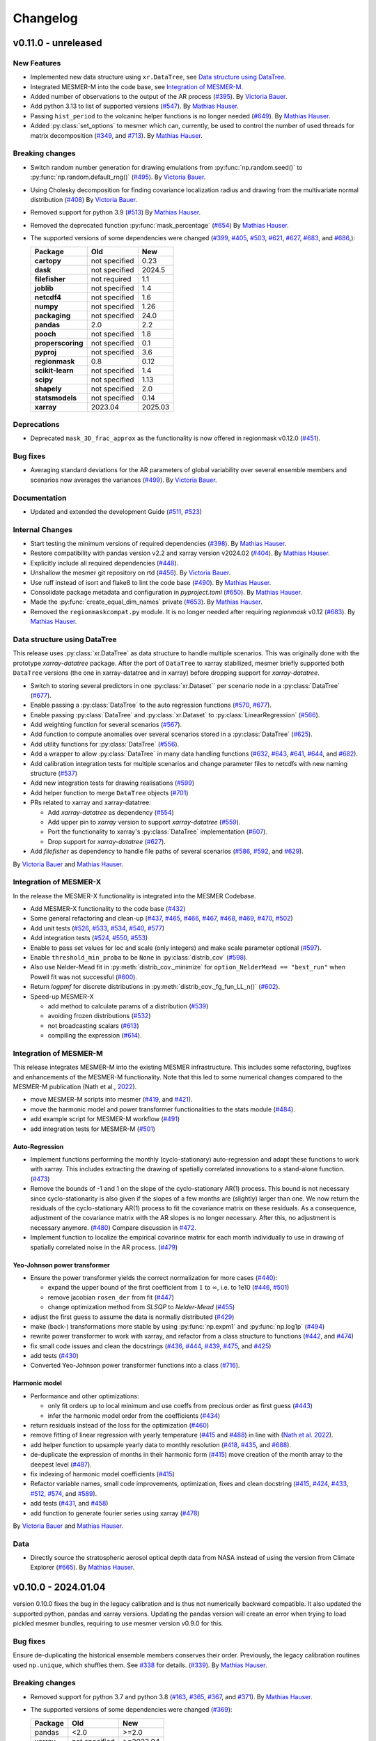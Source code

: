 Changelog
=========

v0.11.0 - unreleased
--------------------

New Features
^^^^^^^^^^^^
- Implemented new data structure using ``xr.DataTree``, see `Data structure using DataTree`_.
- Integrated MESMER-M into the code base, see `Integration of MESMER-M`_.
- Added number of observations to the output of the AR process (`#395 <https://github.com/MESMER-group/mesmer/pull/395>`_).
  By `Victoria Bauer`_.
- Add python 3.13 to list of supported versions (`#547 <https://github.com/MESMER-group/mesmer/pull/547>`_).
  By `Mathias Hauser`_.
- Passing ``hist_period`` to the volcaninc helper functions is no longer needed (\
  `#649 <https://github.com/MESMER-group/mesmer/pull/649>`_). By `Mathias Hauser`_.
- Added :py:class:`set_options` to mesmer which can, currently, be used to control
  the number of used threads for matrix decomposition
  (`#349 <https://github.com/MESMER-group/mesmer/issues/349>`_, and
  `#713 <https://github.com/MESMER-group/mesmer/pull/713>`_).
  By `Mathias Hauser`_.

Breaking changes
^^^^^^^^^^^^^^^^
- Switch random number generation for drawing emulations from :py:func:`np.random.seed()` to :py:func:`np.random.default_rng()`
  (`#495 <https://github.com/MESMER-group/mesmer/pull/495>`_). By `Victoria Bauer`_.
- Using Cholesky decomposition for finding covariance localization radius and drawing from the multivariate normal distribution (`#408 <https://github.com/MESMER-group/mesmer/pull/408>`_)
  By `Victoria Bauer`_.
- Removed support for python 3.9 (`#513 <https://github.com/MESMER-group/mesmer/pull/513>`_)
  By `Mathias Hauser`_.
- Removed the deprecated function :py:func:`mask_percentage` (`#654 <https://github.com/MESMER-group/mesmer/pull/654>`_)
  By `Mathias Hauser`_.
- The supported versions of some dependencies were changed
  (`#399 <https://github.com/MESMER-group/mesmer/pull/399>`_,
  `#405 <https://github.com/MESMER-group/mesmer/pull/405>`_,
  `#503 <https://github.com/MESMER-group/mesmer/pull/503>`_,
  `#621 <https://github.com/MESMER-group/mesmer/pull/621>`_,
  `#627 <https://github.com/MESMER-group/mesmer/pull/627>`_,
  `#683 <https://github.com/MESMER-group/mesmer/pull/683>`_, and
  `#686 <https://github.com/MESMER-group/mesmer/pull/686>`_,):

  ================= ============= =========
  Package           Old           New
  ================= ============= =========
  **cartopy**       not specified 0.23
  **dask**          not specified 2024.5
  **filefisher**    not required  1.1
  **joblib**        not specified 1.4
  **netcdf4**       not specified 1.6
  **numpy**         not specified 1.26
  **packaging**     not specified 24.0
  **pandas**        2.0           2.2
  **pooch**         not specified 1.8
  **properscoring** not specified 0.1
  **pyproj**        not specified 3.6
  **regionmask**    0.8           0.12
  **scikit-learn**  not specified 1.4
  **scipy**         not specified 1.13
  **shapely**       not specified 2.0
  **statsmodels**   not specified 0.14
  **xarray**        2023.04       2025.03
  ================= ============= =========

Deprecations
^^^^^^^^^^^^

- Deprecated ``mask_3D_frac_approx`` as the functionality is now offered in regionmask
  v0.12.0 (`#451 <https://github.com/MESMER-group/mesmer/pull/451>`_).

Bug fixes
^^^^^^^^^
- Averaging standard deviations for the AR parameters of global variability over several ensemble members and scenarios now averages the
  variances (`#499 <https://github.com/MESMER-group/mesmer/pull/499>`_).
  By `Victoria Bauer`_.

Documentation
^^^^^^^^^^^^^
- Updated and extended the development Guide (`#511 <https://github.com/MESMER-group/mesmer/pull/511>`_, `#523 <https://github.com/MESMER-group/mesmer/pull/523>`_)

Internal Changes
^^^^^^^^^^^^^^^^

- Start testing the minimum versions of required dependencies (`#398 <https://github.com/MESMER-group/mesmer/pull/398>`_).
  By `Mathias Hauser`_.
- Restore compatibility with pandas version v2.2 and xarray version v2024.02 (`#404 <https://github.com/MESMER-group/mesmer/pull/404>`_).
  By `Mathias Hauser`_.
- Explicitly include all required dependencies (`#448 <https://github.com/MESMER-group/mesmer/pull/448>`_).
- Unshallow the mesmer git repository on rtd (`#456 <https://github.com/MESMER-group/mesmer/pull/456>`_).
  By `Victoria Bauer`_.
- Use ruff instead of isort and flake8 to lint the code base (`#490 <https://github.com/MESMER-group/mesmer/pull/490>`_).
  By `Mathias Hauser`_.
- Consolidate package metadata and configuration in `pyproject.toml` (`#650 <https://github.com/MESMER-group/mesmer/pull/650>`_).
  By `Mathias Hauser`_.
- Made the :py:func:`create_equal_dim_names` private (`#653 <https://github.com/MESMER-group/mesmer/pull/653>`_).
  By `Mathias Hauser`_.
- Removed the ``regionmaskcompat.py`` module. It is no longer needed after requiring *regionmask* v0.12  (`#683 <https://github.com/MESMER-group/mesmer/pull/683>`_).
  By `Mathias Hauser`_.

Data structure using DataTree
^^^^^^^^^^^^^^^^^^^^^^^^^^^^^

This release uses :py:class:`xr.DataTree` as data structure to handle multiple scenarios.
This was originally done with the prototype `xarray-datatree` package. After the port of
``DataTree`` to xarray stabilized, mesmer briefly supported both ``DataTree`` versions
(the one in xarray-datatree and in xarray) before dropping support for `xarray-datatree`.

- Switch to storing several predictors in one :py:class:`xr.Dataset`` per scenario node in a :py:class:`DataTree` (`#677 <https://github.com/MESMER-group/mesmer/pull/677>`_).
- Enable passing a :py:class:`DataTree` to the auto regression functions (`#570 <https://github.com/MESMER-group/mesmer/pull/570>`_, `#677 <https://github.com/MESMER-group/mesmer/pull/677>`_).
- Enable passing :py:class:`DataTree` and :py:class:`xr.Dataset` to :py:class:`LinearRegression` (`#566 <https://github.com/MESMER-group/mesmer/pull/566>`_).
- Add weighting function for several scenarios (`#567 <https://github.com/MESMER-group/mesmer/pull/567>`_).
- Add function to compute anomalies over several scenarios stored in a :py:class:`DataTree` (`#625 <https://github.com/MESMER-group/mesmer/pull/625>`_).
- Add utility functions for :py:class:`DataTree` (`#556 <https://github.com/MESMER-group/mesmer/pull/556>`_).
- Add a wrapper to allow :py:class:`DataTree` in many data handling functions (\
  `#632 <https://github.com/MESMER-group/mesmer/issues/632>`_,
  `#643 <https://github.com/MESMER-group/mesmer/pull/643>`_,
  `#641 <https://github.com/MESMER-group/mesmer/pull/641>`_,
  `#644 <https://github.com/MESMER-group/mesmer/pull/644>`_, and
  `#682 <https://github.com/MESMER-group/mesmer/pull/682>`_).
- Add calibration integration tests for multiple scenarios and change parameter files to netcdfs with new naming structure (`#537 <https://github.com/MESMER-group/mesmer/pull/537>`_)
- Add new integration tests for drawing realisations (`#599 <https://github.com/MESMER-group/mesmer/pull/599>`_)
- Add helper function to merge ``DataTree`` objects  (`#701 <https://github.com/MESMER-group/mesmer/pull/701>`_)
- PRs related to xarray and xarray-datatree:

  - Add `xarray-datatree` as dependency (`#554 <https://github.com/MESMER-group/mesmer/pull/554>`_)
  - Add upper pin to `xarray` version to support `xarray-datatree` (`#559 <https://github.com/MESMER-group/mesmer/pull/559>`_).
  - Port the functionality to xarray's :py:class:`DataTree` implementation (`#607 <https://github.com/MESMER-group/mesmer/pull/607>`_).
  - Drop support for `xarray-datatree`  (`#627 <https://github.com/MESMER-group/mesmer/pull/627>`_).
- Add `filefisher` as dependency to handle file paths of several scenarios (\
  `#586 <https://github.com/MESMER-group/mesmer/pull/586>`_,
  `#592 <https://github.com/MESMER-group/mesmer/pull/592>`_, and
  `#629 <https://github.com/MESMER-group/mesmer/pull/629>`_).

By `Victoria Bauer`_ and `Mathias Hauser`_.

Integration of MESMER-X
^^^^^^^^^^^^^^^^^^^^^^^

In the release the MESMER-X functionality is integrated into the MESMER Codebase.

- Add MESMER-X functionality to the code base (`#432 <https://github.com/MESMER-group/mesmer/pull/432>`_)
- Some general refactoring and clean-up (`#437 <https://github.com/MESMER-group/mesmer/pull/437>`_,
  `#465 <https://github.com/MESMER-group/mesmer/pull/465>`_,
  `#466 <https://github.com/MESMER-group/mesmer/pull/466>`_,
  `#467 <https://github.com/MESMER-group/mesmer/pull/467>`_,
  `#468 <https://github.com/MESMER-group/mesmer/pull/468>`_,
  `#469 <https://github.com/MESMER-group/mesmer/pull/469>`_,
  `#470 <https://github.com/MESMER-group/mesmer/pull/470>`_,
  `#502 <https://github.com/MESMER-group/mesmer/pull/502>`_)
- Add unit tests (`#526 <https://github.com/MESMER-group/mesmer/pull/526>`_,
  `#533 <https://github.com/MESMER-group/mesmer/pull/533>`_,
  `#534 <https://github.com/MESMER-group/mesmer/pull/534>`_,
  `#540 <https://github.com/MESMER-group/mesmer/pull/540>`_,
  `#577 <https://github.com/MESMER-group/mesmer/pull/577>`_)
- Add integration tests (`#524 <https://github.com/MESMER-group/mesmer/pull/524>`_,
  `#550 <https://github.com/MESMER-group/mesmer/pull/550>`_,
  `#553 <https://github.com/MESMER-group/mesmer/pull/553>`_)
- Enable to pass set values for loc and scale (only integers) and make scale parameter optional (`#597 <https://github.com/MESMER-group/mesmer/pull/597>`_).
- Enable ``threshold_min_proba`` to be ``None`` in :py:class:`distrib_cov` (`#598 <https://github.com/MESMER-group/mesmer/pull/598>`_).
- Also use Nelder-Mead fit in :py:meth:`distrib_cov._minimize` for ``option_NelderMead == "best_run"`` when Powell fit was not successful (`#600 <https://github.com/MESMER-group/mesmer/pull/600>`_).
- Return `logpmf` for discrete distributions in :py:meth:`distrib_cov._fg_fun_LL_n()` (`#602 <https://github.com/MESMER-group/mesmer/pull/602>`_).
- Speed-up MESMER-X

  - add method to calculate params of a distribution (`#539 <https://github.com/MESMER-group/mesmer/pull/539>`_)
  - avoiding frozen distributions (`#532 <https://github.com/MESMER-group/mesmer/issues/532>`_)
  - not broadcasting scalars (`#613 <https://github.com/MESMER-group/mesmer/pull/613>`_)
  - compiling the expression (`#614 <https://github.com/MESMER-group/mesmer/pull/614>`_).


Integration of MESMER-M
^^^^^^^^^^^^^^^^^^^^^^^

This release integrates MESMER-M into the existing MESMER infrastructure. This includes
some refactoring, bugfixes and enhancements of the MESMER-M functionality. Note
that this led to some numerical changes compared to the MESMER-M publication
(Nath et al., `2022 <https://doi.org/10.5194/esd-13-851-2022>`_).

- move MESMER-M scripts into mesmer (\
  `#419 <https://github.com/MESMER-group/mesmer/pull/419>`_, and
  `#421 <https://github.com/MESMER-group/mesmer/pull/421>`_).
- move the harmonic model and power transformer functionalities to the stats module (\
  `#484 <https://github.com/MESMER-group/mesmer/pull/484>`_).
- add example script for MESMER-M workflow (`#491 <https://github.com/MESMER-group/mesmer/pull/491>`_)
- add integration tests for MESMER-M (`#501 <https://github.com/MESMER-group/mesmer/pull/501>`_)

Auto-Regression
~~~~~~~~~~~~~~~

- Implement functions performing the monthly (cyclo-stationary) auto-regression and adapt these functions to
  work with xarray. This includes extracting the drawing of spatially correlated innovations to a
  stand-alone function. (`#473 <https://github.com/MESMER-group/mesmer/pull/473>`_)
- Remove the bounds of -1 and 1 on the slope of the cyclo-stationary AR(1) process. This bound is not necessary
  since cyclo-stationarity is also given if the slopes of a few months are (slightly) larger than one. We
  now return the residuals of the cyclo-stationary AR(1) process to fit the covariance matrix on these residuals.
  As a consequence, adjustment of the covariance matrix with the AR slopes is no longer necessary.
  After this, no adjustment is necessary anymore. (`#480 <https://github.com/MESMER-group/mesmer/pull/480>`_)
  Compare discussion in `#472 <https://github.com/MESMER-group/mesmer/issues/472>`_.
- Implement function to localize the empirical covarince matrix for each month individually to use in drawing
  of spatially correlated noise in the AR process. (`#479 <https://github.com/MESMER-group/mesmer/pull/479>`_)

Yeo-Johnson power transformer
~~~~~~~~~~~~~~~~~~~~~~~~~~~~~

-  Ensure the power transformer yields the correct normalization for more cases (\
   `#440 <https://github.com/MESMER-group/mesmer/issues/440>`_):

   -  expand the upper bound of the first coefficient from :math:`1` to :math:`\infty`,
      i.e. to 1e10  (\
      `#446 <https://github.com/MESMER-group/mesmer/pull/446>`_, `#501 <https://github.com/MESMER-group/mesmer/pull/501>`_)
   -  remove jacobian ``rosen_der`` from fit (\
      `#447 <https://github.com/MESMER-group/mesmer/pull/447>`_)
   -  change optimization method from *SLSQP* to *Nelder-Mead* (\
      `#455 <https://github.com/MESMER-group/mesmer/pull/455>`_)
-  adjust the first guess to assume the data is normally distributed (\
   `#429 <https://github.com/MESMER-group/mesmer/pull/429>`_)
-  make (back-) transformations more stable by using :py:func:`np.expm1` and :py:func:`np.log1p`
   (`#494 <https://github.com/MESMER-group/mesmer/pull/494>`_)
-  rewrite power transformer to work with xarray, and refactor from a class structure to functions (\
   `#442 <https://github.com/MESMER-group/mesmer/pull/442>`_, and
   `#474 <https://github.com/MESMER-group/mesmer/pull/474>`_)
-  fix small code issues and clean the docstrings (\
   `#436 <https://github.com/MESMER-group/mesmer/pull/436>`_,
   `#444 <https://github.com/MESMER-group/mesmer/pull/444>`_,
   `#439 <https://github.com/MESMER-group/mesmer/pull/439>`_,
   `#475 <https://github.com/MESMER-group/mesmer/pull/475>`_, and
   `#425 <https://github.com/MESMER-group/mesmer/pull/425>`_)
- add tests (`#430 <https://github.com/MESMER-group/mesmer/pull/430>`_)
- Converted Yeo-Johnson power transformer functions into a class
  (`#716 <https://github.com/MESMER-group/mesmer/pull/716>`_).

Harmonic model
~~~~~~~~~~~~~~

-  Performance and other optimizations:

   - only fit orders up to local minimum and use coeffs from precious order as first guess (`#443 <https://github.com/MESMER-group/mesmer/pull/443>`_)
   - infer the harmonic model order from the coefficients (`#434 <https://github.com/MESMER-group/mesmer/pull/434>`_)
-  return residuals instead of the loss for the optimization (`#460 <https://github.com/MESMER-group/mesmer/pull/460>`_)
-  remove fitting of linear regression with yearly temperature (`#415 <https://github.com/MESMER-group/mesmer/pull/415>`_ and
   `#488 <https://github.com/MESMER-group/mesmer/pull/488>`_) in line with (`Nath et al. 2022 <https://doi.org/10.5194/esd-13-851-2022>`_).
-  add helper function to upsample yearly data to monthly resolution (\
   `#418 <https://github.com/MESMER-group/mesmer/pull/418>`_,
   `#435 <https://github.com/MESMER-group/mesmer/pull/435>`_, and
   `#688 <https://github.com/MESMER-group/mesmer/pull/688>`_).
- de-duplicate the expression of months in their harmonic form (`#415 <https://github.com/MESMER-group/mesmer/pull/415>`_)
  move creation of the month array to the deepest level (`#487 <https://github.com/MESMER-group/mesmer/pull/487>`_).
- fix indexing of harmonic model coefficients (`#415 <https://github.com/MESMER-group/mesmer/pull/415>`_)
-  Refactor variable names, small code improvements, optimization, fixes and clean docstring
   (`#415 <https://github.com/MESMER-group/mesmer/pull/415>`_,
   `#424 <https://github.com/MESMER-group/mesmer/pull/424>`_,
   `#433 <https://github.com/MESMER-group/mesmer/pull/433>`_,
   `#512 <https://github.com/MESMER-group/mesmer/pull/512>`_,
   `#574 <https://github.com/MESMER-group/mesmer/pull/574>`_, and
   `#589 <https://github.com/MESMER-group/mesmer/issues/589>`_).
- add tests (\
  `#431 <https://github.com/MESMER-group/mesmer/pull/431>`_, and
  `#458 <https://github.com/MESMER-group/mesmer/pull/458>`_)
- add function to generate fourier series using xarray (`#478 <https://github.com/MESMER-group/mesmer/pull/478>`_)

By `Victoria Bauer`_ and `Mathias Hauser`_.

Data
^^^^

- Directly source the stratospheric aerosol optical depth data from NASA instead of using
  the version from Climate Explorer (`#665 <https://github.com/MESMER-group/mesmer/pull/665>`_).
  By `Mathias Hauser`_.

v0.10.0 - 2024.01.04
--------------------

version 0.10.0 fixes the bug in the legacy calibration and is thus not numerically
backward compatible. It also updated the supported python, pandas and xarray versions.
Updating the pandas version will create an error when trying to load pickled mesmer
bundles, requiring to use mesmer version v0.9.0 for this.

Bug fixes
^^^^^^^^^

Ensure de-duplicating the historical ensemble members conserves their order. Previously,
the legacy calibration routines used ``np.unique``, which shuffles them. See `#338
<https://github.com/MESMER-group/mesmer/issues/338>`_ for details.
(`#339 <https://github.com/MESMER-group/mesmer/pull/339>`_).
By `Mathias Hauser`_.

Breaking changes
^^^^^^^^^^^^^^^^

- Removed support for python 3.7 and python 3.8 (\
  `#163 <https://github.com/MESMER-group/mesmer/issues/163>`_,
  `#365 <https://github.com/MESMER-group/mesmer/pull/365>`_,
  `#367 <https://github.com/MESMER-group/mesmer/pull/367>`_, and
  `#371 <https://github.com/MESMER-group/mesmer/pull/371>`_).
  By `Mathias Hauser`_.
- The supported versions of some dependencies were changed (`#369 <https://github.com/MESMER-group/mesmer/pull/369>`_):

  ============ ============= =========
  Package      Old           New
  ============ ============= =========
  pandas       <2.0          >=2.0
  xarray       not specified >=2023.04
  ============ ============= =========

New Features
^^^^^^^^^^^^

- Add python 3.12 to list of supported versions (`#368 <https://github.com/MESMER-group/mesmer/pull/368>`_).
  By `Mathias Hauser`_.

v0.9.0 - 2023.12.19
-------------------

version 0.9.0 is a big step towards rewriting mesmer. All statistical functionality was
extracted and works for xarray data objects. It also contains data handling functions to
prepare climate model data using xarray.

- The restructured code is fully functional and can be used to calibrate and emulate
  temperature. However, it is still missing wrappers which encapsulate the full
  chain and helpers to simplify calibrating several scenarios and ensemble members.

- This version still contains the legacy routines to train and emulate temperature. It
  should have no numerical changes, only minimal changes in usage, and offers speed gains
  over v0.8.3.


Known bugs
^^^^^^^^^^

For the legacy training, the influence of the global variability is underestimated,
because the historical ensemble members are shuffled "randomly". This is kept in v0.9.0
for backward compatibility and will be fixed in a follow-up bug fix release. For details
see `#338 <https://github.com/MESMER-group/mesmer/issues/338>`_.


New Features
^^^^^^^^^^^^

- Extracted statistical functionality for linear regression:
   - Create :py:class:`mesmer.stats.LinearRegression` which encapsulates ``fit``, ``predict``,
     etc. methods around linear regression
     (`#134 <https://github.com/MESMER-group/mesmer/pull/134>`_).
     By `Mathias Hauser`_.
   - Add xarray wrapper for fitting a linear regression (\
     `#123 <https://github.com/MESMER-group/mesmer/pull/123>`_ and
     `#142 <https://github.com/MESMER-group/mesmer/pull/142>`_).
     By `Mathias Hauser`_.
   - Add add ``fit_intercept`` argument to the ``linear_regression`` fitting methods and
     functions (`#144 <https://github.com/MESMER-group/mesmer/pull/144>`_).
     By `Mathias Hauser`_.
   - Allow to pass 1-dimensional targets to :py:meth:`mesmer.stats.LinearRegression.fit`
     (`#221 <https://github.com/MESMER-group/mesmer/pull/221>`_).
     By `Mathias Hauser`_.
   - Allow to `exclude` predictor variables in :py:meth:`mesmer.stats.LinearRegression.predict`
     (`#354 <https://github.com/MESMER-group/mesmer/pull/354>`_).
     By `Mathias Hauser`_.
   - Fixed two bugs related to (non-dimension) coordinates (\
     `#332 <https://github.com/MESMER-group/mesmer/issues/332>`_,
     `#333 <https://github.com/MESMER-group/mesmer/issues/333>`_ and
     `#334 <https://github.com/MESMER-group/mesmer/pull/313>`_).
     By `Mathias Hauser`_.

- Extracted statistical functionality for auto regression:
   - Add ``mesmer.stats.fit_auto_regression``: xarray wrapper to fit an auto regression model
     (`#139 <https://github.com/MESMER-group/mesmer/pull/139>`_).
     By `Mathias Hauser`_.
   - Have ``mesmer.stats.fit_auto_regression`` return the variance instead of the standard deviation (\
     `#306 <https://github.com/MESMER-group/mesmer/issues/306>`_, and
     `#318 <https://github.com/MESMER-group/mesmer/pull/318>`_). By `Mathias Hauser`_.
   - Add ``draw_auto_regression_correlated`` and ``draw_auto_regression_uncorrelated``: to draw samples of a
     (spatially-)correlated and uncorrelated auto regression model (\
     `#322 <https://github.com/MESMER-group/mesmer/pull/322>`_,
     `#161 <https://github.com/MESMER-group/mesmer/pull/161>`_ and
     `#313 <https://github.com/MESMER-group/mesmer/pull/313>`_).
     By `Mathias Hauser`_.
   - Add ``mesmer.stats.select_ar_order`` to select the order of an auto regressive model
     (`#176 <https://github.com/MESMER-group/mesmer/pull/176>`_).
     By `Mathias Hauser`_.

- Extracted functions dealing with the spatial covariance and its localization:
   - Add xarray wrappers :py:func:`mesmer.stats.adjust_covariance_ar1`
     and :py:func:`mesmer.stats.find_localized_empirical_covariance`
     (`#191 <https://github.com/MESMER-group/mesmer/pull/191>`__).
     By `Mathias Hauser`_.
   - Refactor and extract numpy-based functions dealing with the spatial covariance and its localization
     (`#167 <https://github.com/MESMER-group/mesmer/pull/167>`__ and `#184
     <https://github.com/MESMER-group/mesmer/pull/184>`__).
     By `Mathias Hauser`_.
   - Allow to pass `1 x n` arrays to :py:func:`mesmer.stats.adjust_covariance_ar1`
     (`#224 <https://github.com/MESMER-group/mesmer/pull/224>`__).
     By `Mathias Hauser`_.

- Update LOWESS smoothing:
   - Extract the LOWESS smoothing for xarray objects: :py:func:`mesmer.stats.lowess`.
     (`#193 <https://github.com/MESMER-group/mesmer/pull/193>`_,
     `#283 <https://github.com/MESMER-group/mesmer/pull/283>`_, and
     `#285 <https://github.com/MESMER-group/mesmer/pull/285>`_).
     By `Mathias Hauser`_.
   - Allow to pool data along a dimension to estimate the LOWESS smoothing.
     (`#331 <https://github.com/MESMER-group/mesmer/pull/331>`_).
     By `Mathias Hauser`_.

- Added helper functions to process xarray-based model data:
   - Added functions to stack regular lat-lon grids to 1D grids and unstack them again (`#217
     <https://github.com/MESMER-group/mesmer/pull/217>`_). By `Mathias Hauser`_.
   - Added functions to mask the ocean and Antarctica (\
     `#219 <https://github.com/MESMER-group/mesmer/pull/219>`_ and
     `#314 <https://github.com/MESMER-group/mesmer/pull/314>`_). By `Mathias Hauser`_.
   - Added functions to calculate the weighted global mean
     (`#220 <https://github.com/MESMER-group/mesmer/pull/220>`_ and
     `#287 <https://github.com/MESMER-group/mesmer/pull/287>`_). By `Mathias Hauser`_.
   - Added functions to wrap arrays to [-180, 180) and [0, 360), respectively (`#270
     <https://github.com/MESMER-group/mesmer/pull/270>`_ and `#273
     <https://github.com/MESMER-group/mesmer/pull/273>`_). By `Mathias Hauser`_.

- The aerosol data is now automatically downloaded using `pooch <https://www.fatiando.org/pooch/latest/>`__.
  (`#267 <https://github.com/MESMER-group/mesmer/pull/267>`_). By `Mathias Hauser`_.

- Added helper functions to estimate and superimpose volcanic influence
  (`#336 <https://github.com/MESMER-group/mesmer/pull/336>`_). By `Mathias Hauser`_.

- Added additional tests for the calibration step (`#209 <https://github.com/MESMER-group/mesmer/issues/209>`_):
   - one scenario (SSP5-8.5) and two ensemble members (`#211 <https://github.com/MESMER-group/mesmer/pull/211>`_)
   - two scenarios (SSP1-2.6 and SSP5-8.5) with one and two ensemble members, respectively (`#214 <https://github.com/MESMER-group/mesmer/pull/214>`_)
   - different selection of predictor variables (tas**2 and hfds) for different scenarios (`#291 <https://github.com/MESMER-group/mesmer/pull/291>`_)

   By `Mathias Hauser`_.

- Allow passing `xr.DataArray` to ``gaspari_cohn`` (`#298 <https://github.com/MESMER-group/mesmer/pull/298>`__).
  By `Mathias Hauser`_.
- Allow passing `xr.DataArray` to ``geodist_exact`` (`#299 <https://github.com/MESMER-group/mesmer/pull/299>`__).
  By `Zeb Nicholls`_ and `Mathias Hauser`_.
- Add ``calc_gaspari_cohn_correlation_matrices`` a function to calculate Gaspari-Cohn correlation
  matrices for a range of localisation radii (`#300 <https://github.com/MESMER-group/mesmer/pull/300>`__).
  By `Zeb Nicholls`_ and `Mathias Hauser`_.
- Add a helper function to load tas and (potentially) hfds for several ESMs from cmip-ng
  archive at ETHZ (`#326 <https://github.com/MESMER-group/mesmer/pull/326>`__).
  By `Mathias Hauser`_.

Breaking changes
^^^^^^^^^^^^^^^^

- Localization radii that lead to singular matrices are now skipped (`#187 <https://github.com/MESMER-group/mesmer/issues/187>`__).
  By `Mathias Hauser`_.
- Refactor and split :py:func:`train_l_prepare_X_y_wgteq` into two functions:
  :py:func:`get_scenario_weights` and :py:func:`stack_predictors_and_targets`
  (`#143 <https://github.com/MESMER-group/mesmer/pull/143>`_).
  By `Mathias Hauser`_.
- Moved ``gaspari_cohn`` & ``calc_geodist_exact`` from ``io.load_constant_files`` to ``core.computation``
  (`#158 <https://github.com/MESMER-group/mesmer/issues/158>`_).
  By `Yann Quilcaille`_.
- The function ``mask_percentage`` has been renamed to :py:func:`core.regionmaskcompat.mask_3D_frac_approx`
  (`#202 <https://github.com/MESMER-group/mesmer/pull/202>`_).
  By `Mathias Hauser`_.
- Removed :py:func:`mesmer.io.load_constant_files.infer_interval_breaks` and the edges
  from the `lat` and `lon` dictionaries i.e., ``lon["e"]`` and ``lat["e"]``
  (`#233 <https://github.com/MESMER-group/mesmer/pull/233>`_).
  By `Mathias Hauser`_.
- Deprecated the ``reg_type`` argument to :py:func:`mesmer.io.load_constant_files.load_regs_ls_wgt_lon_lat`
  and the ``reg_dict`` argument to :py:func:`mesmer.utils.select.extract_land`. These arguments
  no longer have any affect (`#235 <https://github.com/MESMER-group/mesmer/pull/235>`_).
  By `Mathias Hauser`_.
- Removed ``ref["type"] == "first"``, i.e., calculating the anomaly w.r.t. the first
  ensemble member (`#247 <https://github.com/MESMER-group/mesmer/pull/247>`_).
  By `Mathias Hauser`_.
- Renamed ``mesmer.calibrate_mesmer._calibrate_and_draw_realisations`` to ``mesmer.calibrate_mesmer._calibrate_tas``
  (`#66 <https://github.com/MESMER-group/mesmer/issues/66>`_).
  By `Mathias Hauser`_.

Deprecations
^^^^^^^^^^^^

- The function ``mesmer.create_emulations.create_emus_gt`` has been renamed to
  :py:func:`create_emulations.gather_gt_data` (`#246 <https://github.com/MESMER-group/mesmer/pull/246>`_).
  By `Mathias Hauser`_.

- The function ``mesmer.utils.select.extract_time_period`` is now deprecated and will be
  removed in a future version. Please raise an issue if you use this function (`#243
  <https://github.com/MESMER-group/mesmer/pull/243>`_). By `Mathias Hauser`_.

Bug fixes
^^^^^^^^^

- Fix three issues with :py:func:`core.regionmaskcompat.mask_3D_frac_approx`. Note that these
  issues are only relevant if passing xarray objects and/ or masks close to the poles
  (`#202 <https://github.com/MESMER-group/mesmer/pull/202>`_ and `#218 <https://github.com/MESMER-group/mesmer/pull/218>`_).
  By `Mathias Hauser`_.

Documentation
^^^^^^^^^^^^^

- Add development/contributing docs (`#121 <https://github.com/MESMER-group/mesmer/pull/121>`_).
  By `Zeb Nicholls`_.

Internal Changes
^^^^^^^^^^^^^^^^

- Refactor the mesmer internals to use the new statistical core, employ helper functions etc.:
   - Use :py:func:`mesmer.utils.separate_hist_future` in :py:func:`mesmer.calibrate_mesmer.train_gt`
     (`#281 <https://github.com/MESMER-group/mesmer/pull/281>`_).
   - Use of :py:class:`mesmer.stats.LinearRegression` in

     - :py:func:`mesmer.calibrate_mesmer.train_gt_ic_OLSVOLC` (`#145 <https://github.com/MESMER-group/mesmer/pull/145>`_).
     - :py:func:`mesmer.create_emulations.create_emus_lv_OLS` and :py:func:`mesmer.create_emulations.create_emus_OLS_each_gp_sep`
       (`#240 <https://github.com/MESMER-group/mesmer/pull/240>`_).

  By `Mathias Hauser`_.

- Restore compatibility with regionmask v0.9.0 (`#136 <https://github.com/MESMER-group/mesmer/pull/136>`_).
  By `Mathias Hauser`_.

- Renamed the ``interpolation`` keyword of ``np.quantile`` to ``method`` changed in
  numpy v1.22.0 (`#137 <https://github.com/MESMER-group/mesmer/pull/137>`_).
  By `Mathias Hauser`_.

- Add python 3.10 and python 3.11 to list of supported versions (`#162
  <https://github.com/MESMER-group/mesmer/pull/162>`_ and `#284
  <https://github.com/MESMER-group/mesmer/pull/284>`_).
  By `Mathias Hauser`_.

- Move contents of setup.py to setup.cfg (`#169 <https://github.com/MESMER-group/mesmer/pull/169>`_).
  By `Mathias Hauser`_.

- Use pyproject.toml for the build-system and setuptools_scm for the `__version__`
  (`#188 <https://github.com/MESMER-group/mesmer/pull/188>`_).
  By `Mathias Hauser`_.

- Moved the climate model data manipulation functions (`#237 <https://github.com/MESMER-group/mesmer/issues/237>`_).
  By `Mathias Hauser`_.

v0.8.3 - 2021-12-23
-------------------

New Features
^^^^^^^^^^^^

- Add ``mesmer.stats._linear_regression`` (renamed to ``mesmer.stats._fit_linear_regression_np``
  in `#142 <https://github.com/MESMER-group/mesmer/pull/142>`_). Starts the process of
  refactoring the codebase (`#116 <https://github.com/MESMER-group/mesmer/pull/116>`_).
  By `Zeb Nicholls`_.

Bug fixes
^^^^^^^^^

- Initialize ``llh_max`` to ``-inf`` to ensure the cross validation loop is entered
  (`#110 <https://github.com/MESMER-group/mesmer/pull/110>`_).
  By `Jonas Schwaab`_.

Documentation
^^^^^^^^^^^^^

- Fix copyright notice and release version in documentation
  (`#127 <https://github.com/MESMER-group/mesmer/pull/127>`_).
  By `Zeb Nicholls`_.

Internal Changes
^^^^^^^^^^^^^^^^

- Automatically upload the code coverage to codecov.io after the test suite has run
  (`#99 <https://github.com/MESMER-group/mesmer/pull/99>`_).
  By `Mathias Hauser`_.
- Internal refactor: moved a number of inline comments to their own line (especially if
  this allows to have the code on one line instead of several) and other minor cleanups
  (`#98 <https://github.com/MESMER-group/mesmer/pull/98>`_).
  By `Mathias Hauser`_.
- Refactor ``io.load_cmipng_tas`` and ``io.load_cmipng_hfds`` to
  de-duplicate their code and add tests for them
  (`#55 <https://github.com/MESMER-group/mesmer/pull/55>`_).
  By `Mathias Hauser`_.


v0.8.2 - 2021-10-07
-------------------

Bug fixes
^^^^^^^^^

- Reintroduce ability to read in cmip5 data from the cmip5-ng archive at ETH
  (`#90 <https://github.com/MESMER-group/mesmer/pull/90>`_).
  By `Lea Beusch <https://github.com/leabeusch>`_.

Internal Changes
^^^^^^^^^^^^^^^^
- Reproduce the test files because of a change in regionmask which affected the mesmer
  tests (`#95 <https://github.com/MESMER-group/mesmer/issues/95>`_).
  By `Mathias Hauser`_.
- Refactor and speed up of the Gaspari-Cohn function and the calculation of the great
  circle distance (`#85 <https://github.com/MESMER-group/mesmer/pull/85>`_,
  `#88 <https://github.com/MESMER-group/mesmer/pull/88>`_).
  By `Mathias Hauser`_.
- The geopy package is no longer a dependency of mesmer
  (`#88 <https://github.com/MESMER-group/mesmer/pull/88>`_).
  By `Mathias Hauser`_.
- Convert README from Markdown to reStructuredText to fix package build errors. Also
  allows to include the README in the docs to avoid duplication
  (`#102 <https://github.com/MESMER-group/mesmer/issues/102>`_).
  By `Mathias Hauser`_.

v0.8.1 - 2021-07-15
-------------------

- Update example script (`#80 <https://github.com/MESMER-group/mesmer/pull/80>`_).

v0.8.0 - 2021-07-13
-------------------

- First release on PyPI and conda
  (`#79 <https://github.com/MESMER-group/mesmer/pull/79>`_).

.. _`Jonas Schwaab`: https://github.com/jschwaab
.. _`Mathias Hauser`: https://github.com/mathause
.. _`Yann Quilcaille`: https://github.com/yquilcaille
.. _`Zeb Nicholls`: https://github.com/znicholls
.. _`Victoria Bauer`: https://github.com/veni-vidi-vici-dormivi
